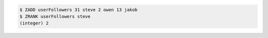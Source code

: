 .. code:: shell
   
   $ ZADD userFollowers 31 steve 2 owen 13 jakob
   $ ZRANK userFollowers steve
   (integer) 2
